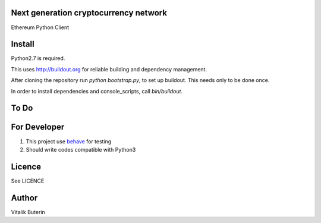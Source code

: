 Next generation cryptocurrency network
=======================================
Ethereum Python Client

Install
=========
Python2.7 is required.

This uses http://buildout.org for reliable building and dependency management.

After cloning the repository run `python bootstrap.py`, to set up buildout. This
needs only to be done once.

In order to install dependencies and console_scripts, call `bin/buildout`.

To Do
=========

For Developer
=============
#.  This project use `behave <http://pythonhosted.org/behave/index.html>`_ for testing
#.  Should write codes compatible with Python3


Licence
========
See LICENCE

Author
=========
Vitalik Buterin

